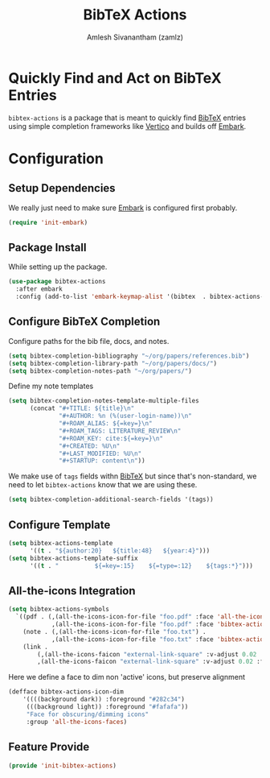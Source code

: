#+TITLE: BibTeX Actions
#+AUTHOR: Amlesh Sivanantham (zamlz)
#+ROAM_ALIAS:
#+ROAM_TAGS: CONFIG SOFTWARE
#+CREATED: [2021-05-20 Thu 19:43]
#+LAST_MODIFIED: [2021-05-26 Wed 08:46:18]
#+STARTUP: content

* Quickly Find and Act on BibTeX Entries

=bibtex-actions= is a package that is meant to quickly find [[file:bibtex.org][BibTeX]] entries using simple completion frameworks like [[file:vertico.org][Vertico]] and builds off [[file:embark.org][Embark]].

* Configuration
:PROPERTIES:
:header-args:emacs-lisp: :tangle ~/.config/emacs/lisp/init-bibtex-actions.el :comments both :mkdirp yes
:END:
** Setup Dependencies

We really just need to make sure [[file:embark.org][Embark]] is configured first probably.

#+begin_src emacs-lisp
(require 'init-embark)
#+end_src

** Package Install

While setting up the package.

#+begin_src emacs-lisp
(use-package bibtex-actions
  :after embark
  :config (add-to-list 'embark-keymap-alist '(bibtex  . bibtex-actions-map)))
#+end_src

** Configure BibTeX Completion

Configure paths for the bib file, docs, and notes.

#+begin_src emacs-lisp
(setq bibtex-completion-bibliography "~/org/papers/references.bib")
(setq bibtex-completion-library-path "~/org/papers/docs/")
(setq bibtex-completion-notes-path "~/org/papers/")
#+end_src

Define my note templates

#+begin_src emacs-lisp
(setq bibtex-completion-notes-template-multiple-files
      (concat "#+TITLE: ${title}\n"
              "#+AUTHOR: %n (%(user-login-name))\n"
              "#+ROAM_ALIAS: ${=key=}\n"
              "#+ROAM_TAGS: LITERATURE_REVIEW\n"
              "#+ROAM_KEY: cite:${=key=}\n"
              "#+CREATED: %U\n"
              "#+LAST_MODIFIED: %U\n"
              "#+STARTUP: content\n"))
#+end_src

We make use of =tags= fields withn [[file:bibtex.org][BibTeX]] but since that's non-standard, we need to let =bibtex-actions= know that we are using these.

#+begin_src emacs-lisp
(setq bibtex-completion-additional-search-fields '(tags))
#+end_src

** Configure Template

#+begin_src emacs-lisp
(setq bibtex-actions-template
      '((t . "${author:20}   ${title:48}   ${year:4}")))
(setq bibtex-actions-template-suffix
      '((t . "          ${=key=:15}    ${=type=:12}    ${tags:*}")))
#+end_src

** All-the-icons Integration

#+begin_src emacs-lisp
(setq bibtex-actions-symbols
  `((pdf . (,(all-the-icons-icon-for-file "foo.pdf" :face 'all-the-icons-dred) .
            ,(all-the-icons-icon-for-file "foo.pdf" :face 'bibtex-actions-icon-dim)))
    (note . (,(all-the-icons-icon-for-file "foo.txt") .
            ,(all-the-icons-icon-for-file "foo.txt" :face 'bibtex-actions-icon-dim)))
    (link .
        (,(all-the-icons-faicon "external-link-square" :v-adjust 0.02 :face 'all-the-icons-dpurple) .
        ,(all-the-icons-faicon "external-link-square" :v-adjust 0.02 :face 'bibtex-actions-icon-dim)))))
#+end_src

Here we define a face to dim non 'active' icons, but preserve alignment

#+begin_src emacs-lisp
(defface bibtex-actions-icon-dim
    '((((background dark)) :foreground "#282c34")
     (((background light)) :foreground "#fafafa"))
     "Face for obscuring/dimming icons"
     :group 'all-the-icons-faces)
#+end_src

** Feature Provide

#+begin_src emacs-lisp
(provide 'init-bibtex-actions)
#+end_src
